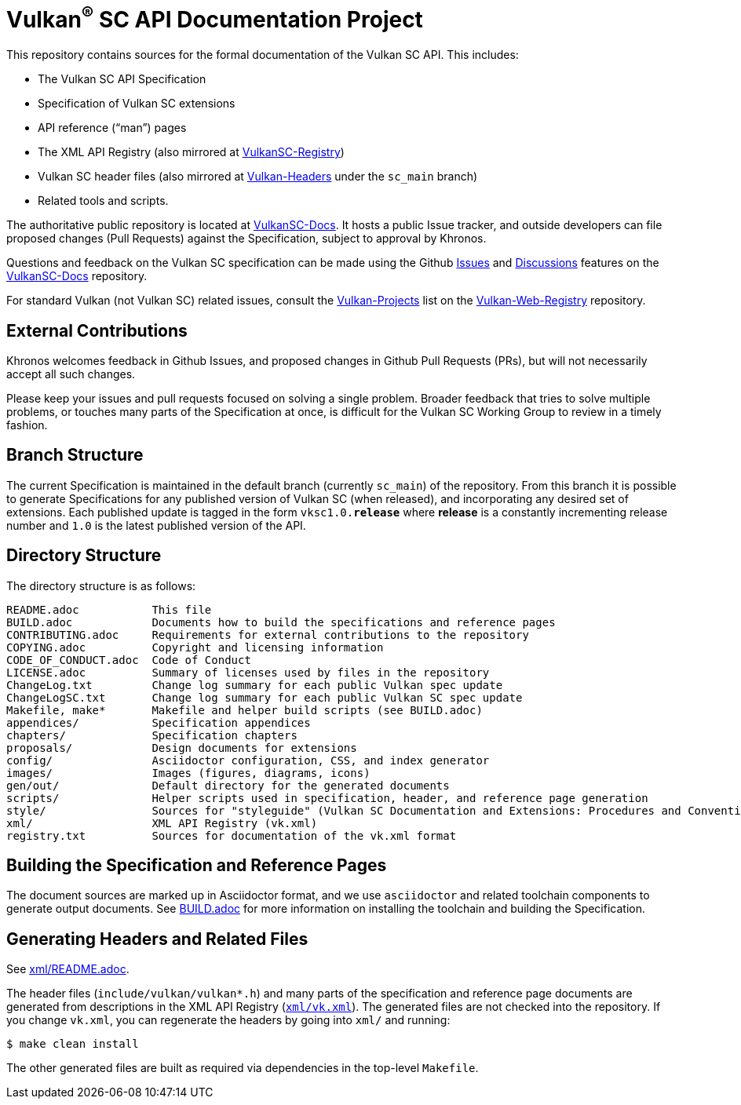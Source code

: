 // Copyright 2017-2021 The Khronos Group Inc.
// SPDX-License-Identifier: CC-BY-4.0

ifdef::env-github[]
:note-caption: :information_source:
endif::[]

= Vulkan^(R)^ SC API Documentation Project

This repository contains sources for the formal documentation of the Vulkan SC
API. This includes:

[options="compact"]
 * The Vulkan SC API Specification
 * Specification of Vulkan SC extensions
 * API reference ("`man`") pages
 * The XML API Registry (also mirrored at
   link:https://github.com/KhronosGroup/VulkanSC-Registry[VulkanSC-Registry])
 * Vulkan SC header files (also mirrored at
   link:https://github.com/KhronosGroup/Vulkan-Headers[Vulkan-Headers] under the `sc_main` branch)
 * Related tools and scripts.

The authoritative public repository is located at
link:https://github.com/KhronosGroup/VulkanSC-Docs[VulkanSC-Docs].
It hosts a public Issue tracker, and outside developers can file proposed
changes (Pull Requests) against the Specification, subject to approval by
Khronos.

Questions and feedback on the Vulkan SC specification can be made using the Github
link:https://github.com/KhronosGroup/VulkanSC-Docs/issues/[Issues]
and
link:https://github.com/KhronosGroup/VulkanSC-Docs/discussions[Discussions]
features on the
link:https://github.com/KhronosGroup/VulkanSC-Docs/[VulkanSC-Docs]
repository.

For standard Vulkan (not Vulkan SC) related issues, consult the
link:https://github.com/KhronosGroup/Vulkan-Web-Registry/blob/main/Vulkan-Projects.adoc[Vulkan-Projects] list on the link:https://github.com/KhronosGroup/Vulkan-Web-Registry[Vulkan-Web-Registry]
repository.

== External Contributions

Khronos welcomes feedback in Github Issues, and proposed changes in Github
Pull Requests (PRs), but will not necessarily accept all such changes.

Please keep your issues and pull requests focused on solving a single
problem. Broader feedback that tries to solve multiple problems, or touches
many parts of the Specification at once, is difficult for the Vulkan SC Working
Group to review in a timely fashion.


== Branch Structure

The current Specification is maintained in the default branch (currently
`sc_main`) of the repository.
From this branch it is possible to generate Specifications for any published
version of Vulkan SC (when released), and incorporating any desired set of
extensions.
Each published update is tagged in the form `vksc1.0.*release*` where *release*
is a constantly incrementing release number and `1.0` is the latest
published version of the API.


== Directory Structure

The directory structure is as follows:

```
README.adoc           This file
BUILD.adoc            Documents how to build the specifications and reference pages
CONTRIBUTING.adoc     Requirements for external contributions to the repository
COPYING.adoc          Copyright and licensing information
CODE_OF_CONDUCT.adoc  Code of Conduct
LICENSE.adoc          Summary of licenses used by files in the repository
ChangeLog.txt         Change log summary for each public Vulkan spec update
ChangeLogSC.txt       Change log summary for each public Vulkan SC spec update
Makefile, make*       Makefile and helper build scripts (see BUILD.adoc)
appendices/           Specification appendices
chapters/             Specification chapters
proposals/            Design documents for extensions
config/               Asciidoctor configuration, CSS, and index generator
images/               Images (figures, diagrams, icons)
gen/out/              Default directory for the generated documents
scripts/              Helper scripts used in specification, header, and reference page generation
style/                Sources for "styleguide" (Vulkan SC Documentation and Extensions: Procedures and Conventions)
xml/                  XML API Registry (vk.xml)
registry.txt          Sources for documentation of the vk.xml format
```


== Building the Specification and Reference Pages

The document sources are marked up in Asciidoctor format, and we use
`asciidoctor` and related toolchain components to generate output documents.
See link:BUILD.adoc[BUILD.adoc] for more information on installing the
toolchain and building the Specification.


== Generating Headers and Related Files

See link:xml/README.adoc[xml/README.adoc].

The header files (`include/vulkan/vulkan*.h`) and many parts of the
specification and reference page documents are generated from descriptions
in the XML API Registry (link:xml/vk.xml[`xml/vk.xml`]).
The generated files are not checked into the repository.
If you change `vk.xml`, you can regenerate the headers by going into
`xml/` and running:

    $ make clean install

The other generated files are built as required via dependencies in
the top-level `Makefile`.

